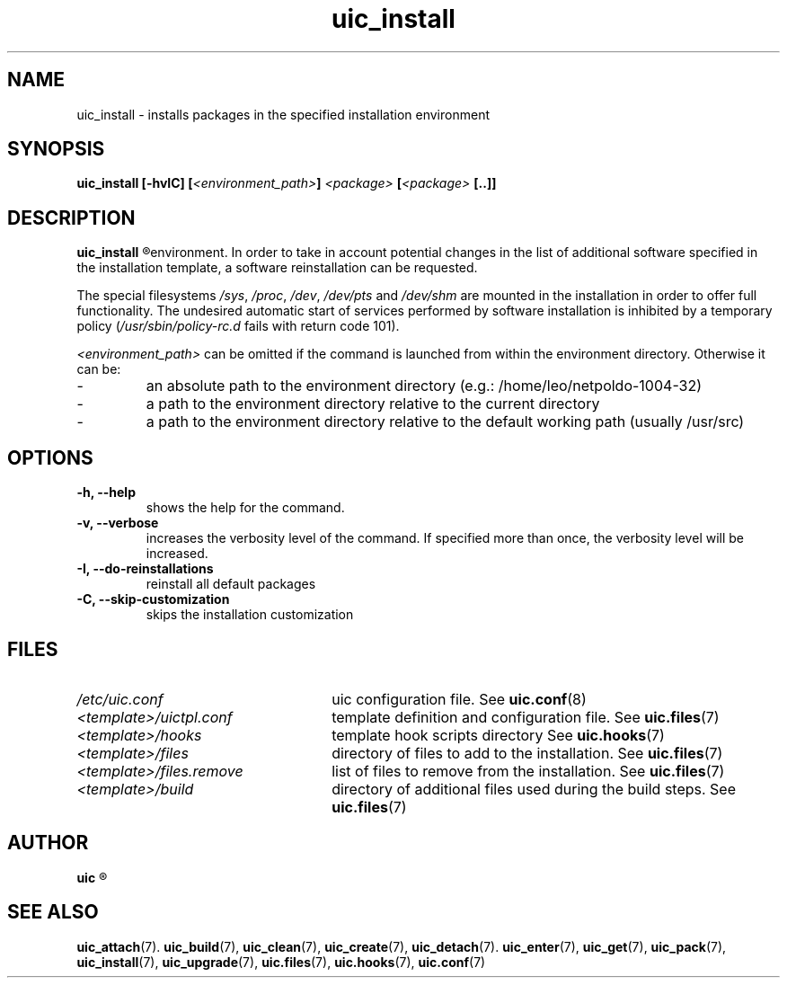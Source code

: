 .TH uic_install 7 "14 March 2013" "Version 0.15" "Ubuntu Installation Creator"
.SH NAME
uic_install - installs packages in the specified installation environment

.SH SYNOPSIS
.SP
.BI "uic_install [-hvIC] [" "<environment_path>" "] " "<package>" " [" "<package>" " [..]]"

.SH DESCRIPTION
.B uic_install
.R performs an installation of the specified package list in the specified installation
environment. In order to take in account potential changes in the list of additional
software specified in the installation template, a software reinstallation can be requested.
.PP
.RI "The special filesystems " "/sys" ", " "/proc" ", " "/dev" ", " "/dev/pts" " and " "/dev/shm "
are mounted in the installation in order to offer full functionality. The undesired automatic start
of services performed by software installation is inhibited by a temporary policy
.RI "(" "/usr/sbin/policy-rc.d" " fails with return code 101)."
.PP

.IR "<environment_path> " "can be omitted if the command is launched from within the environment
directory. Otherwise it can be:
.IP -
an absolute path to the environment directory (e.g.: /home/leo/netpoldo-1004-32)
.IP -
a path to the environment directory relative to the current directory
.IP -
a path to the environment directory relative to the default working path (usually /usr/src)
.PP

.SH OPTIONS
.TP
.B -h, --help
shows the help for the command.

.TP
.B -v, --verbose
increases the verbosity level of the command. If specified more than once, the verbosity level will be increased. 

.TP
.B -I, --do-reinstallations
reinstall all default packages

.TP
.B -C, --skip-customization
skips the installation customization

.SH FILES
.TP 26n
.I /etc/uic.conf
.RB "uic configuration file. See " uic.conf (8)
.TP
.I <template>/uictpl.conf
.RB "template definition and configuration file. See " uic.files (7)
.TP
.I <template>/hooks
.RB "template hook scripts directory See " uic.hooks (7)
.TP
.I <template>/files
.RB "directory of files to add to the installation. See " uic.files (7)
.TP
.I <template>/files.remove
.RB "list of files to remove from the installation. See " uic.files (7)
.TP
.I <template>/build
.RB "directory of additional files used during the build steps. See " uic.files (7)

.SH AUTHOR
.B uic
.R was written by Leo Moll <leo.moll@yeasoft.com>

.SH "SEE ALSO"
.BR uic_attach (7).
.BR uic_build (7),
.BR uic_clean (7),
.BR uic_create (7),
.BR uic_detach (7).
.BR uic_enter (7),
.BR uic_get (7),
.BR uic_pack (7),
.BR uic_install (7),
.BR uic_upgrade (7),
.BR uic.files (7),
.BR uic.hooks (7),
.BR uic.conf (7)
